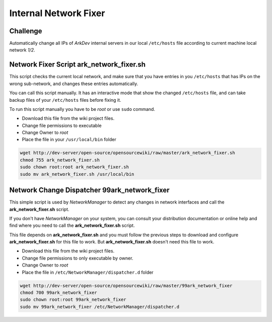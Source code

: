 Internal Network Fixer
######################

Challenge
=========

Automatically change all IPs of *ArkDev* internal servers in our local
``/etc/hosts`` file according to current machine local network *1/2*.

Network Fixer Script **ark\_network\_fixer.sh**
===============================================

This script checks the current local network, and make sure that you
have entries in you ``/etc/hosts`` that has IPs on the wrong
sub-network, and changes these entries automatically.

You can call this script manually. It has an interactive mode that show
the changed ``/etc/hosts`` file, and can take backup files of your
``/etc/hosts`` files before fixing it.

To run this script manually you have to be *root* or use ``sudo``
command.

-  Download this file from the wiki project files.
-  Change file permissions to executable
-  Change Owner to *root*
-  Place the file in your ``/usr/local/bin`` folder

.. code:: bash

    wget http://dev-server/open-source/opensourcewiki/raw/master/ark_network_fixer.sh
    chmod 755 ark_network_fixer.sh
    sudo chown root:root ark_network_fixer.sh
    sudo mv ark_network_fixer.sh /usr/local/bin

Network Change Dispatcher **99ark\_network\_fixer**
===================================================

This simple script is used by *NetworkManager* to detect any changes in
network interfaces and call the **ark\_network\_fixer.sh** script.

If you don't have *NetworkManager* on your system, you can consult your
distribution documentation or online help and find where you need to
call the **ark\_network\_fixer.sh** script.

This file depends on **ark\_network\_fixer.sh** and you must follow the
previous steps to download and configure **ark\_network\_fixer.sh** for
this file to work. But **ark\_network\_fixer.sh** doesn't need this file
to work.

-  Download this file from the wiki project files.
-  Change file permissions to only executable by owner.
-  Change Owner to *root*
-  Place the file in ``/etc/NetworkManager/dispatcher.d`` folder

.. code:: bash

    wget http://dev-server/open-source/opensourcewiki/raw/master/99ark_network_fixer
    chmod 700 99ark_network_fixer
    sudo chown root:root 99ark_network_fixer
    sudo mv 99ark_network_fixer /etc/NetworkManager/dispatcher.d

